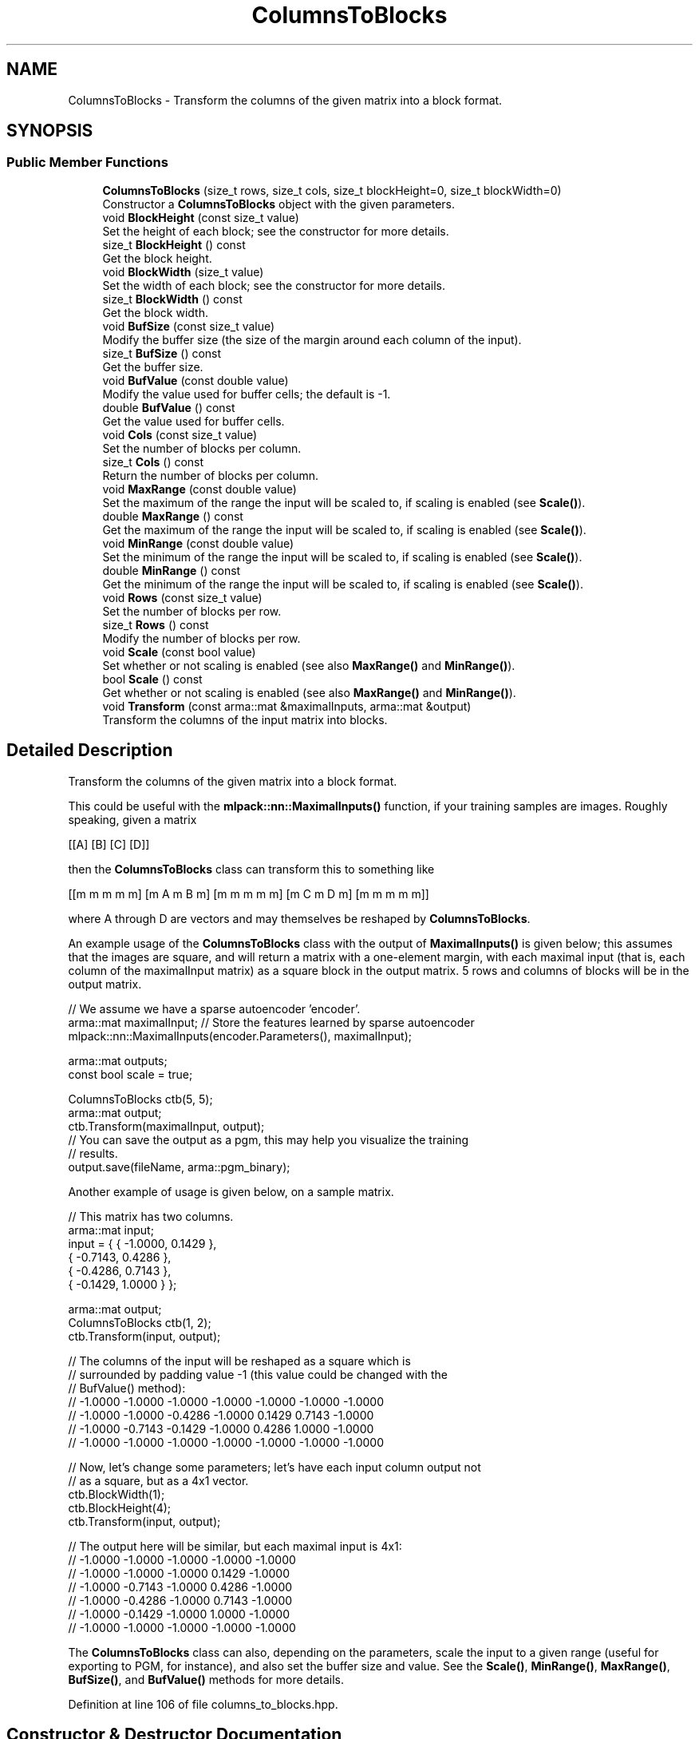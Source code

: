 .TH "ColumnsToBlocks" 3 "Sun Aug 22 2021" "Version 3.4.2" "mlpack" \" -*- nroff -*-
.ad l
.nh
.SH NAME
ColumnsToBlocks \- Transform the columns of the given matrix into a block format\&.  

.SH SYNOPSIS
.br
.PP
.SS "Public Member Functions"

.in +1c
.ti -1c
.RI "\fBColumnsToBlocks\fP (size_t rows, size_t cols, size_t blockHeight=0, size_t blockWidth=0)"
.br
.RI "Constructor a \fBColumnsToBlocks\fP object with the given parameters\&. "
.ti -1c
.RI "void \fBBlockHeight\fP (const size_t value)"
.br
.RI "Set the height of each block; see the constructor for more details\&. "
.ti -1c
.RI "size_t \fBBlockHeight\fP () const"
.br
.RI "Get the block height\&. "
.ti -1c
.RI "void \fBBlockWidth\fP (size_t value)"
.br
.RI "Set the width of each block; see the constructor for more details\&. "
.ti -1c
.RI "size_t \fBBlockWidth\fP () const"
.br
.RI "Get the block width\&. "
.ti -1c
.RI "void \fBBufSize\fP (const size_t value)"
.br
.RI "Modify the buffer size (the size of the margin around each column of the input)\&. "
.ti -1c
.RI "size_t \fBBufSize\fP () const"
.br
.RI "Get the buffer size\&. "
.ti -1c
.RI "void \fBBufValue\fP (const double value)"
.br
.RI "Modify the value used for buffer cells; the default is -1\&. "
.ti -1c
.RI "double \fBBufValue\fP () const"
.br
.RI "Get the value used for buffer cells\&. "
.ti -1c
.RI "void \fBCols\fP (const size_t value)"
.br
.RI "Set the number of blocks per column\&. "
.ti -1c
.RI "size_t \fBCols\fP () const"
.br
.RI "Return the number of blocks per column\&. "
.ti -1c
.RI "void \fBMaxRange\fP (const double value)"
.br
.RI "Set the maximum of the range the input will be scaled to, if scaling is enabled (see \fBScale()\fP)\&. "
.ti -1c
.RI "double \fBMaxRange\fP () const"
.br
.RI "Get the maximum of the range the input will be scaled to, if scaling is enabled (see \fBScale()\fP)\&. "
.ti -1c
.RI "void \fBMinRange\fP (const double value)"
.br
.RI "Set the minimum of the range the input will be scaled to, if scaling is enabled (see \fBScale()\fP)\&. "
.ti -1c
.RI "double \fBMinRange\fP () const"
.br
.RI "Get the minimum of the range the input will be scaled to, if scaling is enabled (see \fBScale()\fP)\&. "
.ti -1c
.RI "void \fBRows\fP (const size_t value)"
.br
.RI "Set the number of blocks per row\&. "
.ti -1c
.RI "size_t \fBRows\fP () const"
.br
.RI "Modify the number of blocks per row\&. "
.ti -1c
.RI "void \fBScale\fP (const bool value)"
.br
.RI "Set whether or not scaling is enabled (see also \fBMaxRange()\fP and \fBMinRange()\fP)\&. "
.ti -1c
.RI "bool \fBScale\fP () const"
.br
.RI "Get whether or not scaling is enabled (see also \fBMaxRange()\fP and \fBMinRange()\fP)\&. "
.ti -1c
.RI "void \fBTransform\fP (const arma::mat &maximalInputs, arma::mat &output)"
.br
.RI "Transform the columns of the input matrix into blocks\&. "
.in -1c
.SH "Detailed Description"
.PP 
Transform the columns of the given matrix into a block format\&. 

This could be useful with the \fBmlpack::nn::MaximalInputs()\fP function, if your training samples are images\&. Roughly speaking, given a matrix
.PP
[[A] [B] [C] [D]]
.PP
then the \fBColumnsToBlocks\fP class can transform this to something like
.PP
[[m m m m m] [m A m B m] [m m m m m] [m C m D m] [m m m m m]]
.PP
where A through D are vectors and may themselves be reshaped by \fBColumnsToBlocks\fP\&.
.PP
An example usage of the \fBColumnsToBlocks\fP class with the output of \fBMaximalInputs()\fP is given below; this assumes that the images are square, and will return a matrix with a one-element margin, with each maximal input (that is, each column of the maximalInput matrix) as a square block in the output matrix\&. 5 rows and columns of blocks will be in the output matrix\&.
.PP
.PP
.nf
// We assume we have a sparse autoencoder 'encoder'\&.
arma::mat maximalInput; // Store the features learned by sparse autoencoder
mlpack::nn::MaximalInputs(encoder\&.Parameters(), maximalInput);

arma::mat outputs;
const bool scale = true;

ColumnsToBlocks ctb(5, 5);
arma::mat output;
ctb\&.Transform(maximalInput, output);
// You can save the output as a pgm, this may help you visualize the training
// results\&.
output\&.save(fileName, arma::pgm_binary);
.fi
.PP
.PP
Another example of usage is given below, on a sample matrix\&.
.PP
.PP
.nf
// This matrix has two columns\&.
arma::mat input;
input = { { -1\&.0000, 0\&.1429 },
          { -0\&.7143, 0\&.4286 },
          { -0\&.4286, 0\&.7143 },
          { -0\&.1429, 1\&.0000 } };

arma::mat output;
ColumnsToBlocks ctb(1, 2);
ctb\&.Transform(input, output);

// The columns of the input will be reshaped as a square which is
// surrounded by padding value -1 (this value could be changed with the
// BufValue() method):
// -1\&.0000  -1\&.0000  -1\&.0000  -1\&.0000  -1\&.0000  -1\&.0000  -1\&.0000
// -1\&.0000  -1\&.0000  -0\&.4286  -1\&.0000   0\&.1429   0\&.7143  -1\&.0000
// -1\&.0000  -0\&.7143  -0\&.1429  -1\&.0000   0\&.4286   1\&.0000  -1\&.0000
// -1\&.0000  -1\&.0000  -1\&.0000  -1\&.0000  -1\&.0000  -1\&.0000  -1\&.0000

// Now, let's change some parameters; let's have each input column output not
// as a square, but as a 4x1 vector\&.
ctb\&.BlockWidth(1);
ctb\&.BlockHeight(4);
ctb\&.Transform(input, output);

// The output here will be similar, but each maximal input is 4x1:
// -1\&.0000 -1\&.0000 -1\&.0000 -1\&.0000 -1\&.0000
// -1\&.0000 -1\&.0000 -1\&.0000  0\&.1429 -1\&.0000
// -1\&.0000 -0\&.7143 -1\&.0000  0\&.4286 -1\&.0000
// -1\&.0000 -0\&.4286 -1\&.0000  0\&.7143 -1\&.0000
// -1\&.0000 -0\&.1429 -1\&.0000  1\&.0000 -1\&.0000
// -1\&.0000 -1\&.0000 -1\&.0000 -1\&.0000 -1\&.0000
.fi
.PP
.PP
The \fBColumnsToBlocks\fP class can also, depending on the parameters, scale the input to a given range (useful for exporting to PGM, for instance), and also set the buffer size and value\&. See the \fBScale()\fP, \fBMinRange()\fP, \fBMaxRange()\fP, \fBBufSize()\fP, and \fBBufValue()\fP methods for more details\&. 
.PP
Definition at line 106 of file columns_to_blocks\&.hpp\&.
.SH "Constructor & Destructor Documentation"
.PP 
.SS "\fBColumnsToBlocks\fP (size_t rows, size_t cols, size_t blockHeight = \fC0\fP, size_t blockWidth = \fC0\fP)"

.PP
Constructor a \fBColumnsToBlocks\fP object with the given parameters\&. The rows and cols parameters control the number of blocks per row and column of the output matrix, respectively, and the blockHeight and blockWidth parameters control the size of the individual blocks\&. If blockHeight and blockWidth are specified, then (blockHeight * blockWidth) must be equal to the number of rows in the input matrix when \fBTransform()\fP is called\&. If blockHeight and blockWidth are not specified, then the square root of the number of rows of the input matrix will be taken when \fBTransform()\fP is called and that will be used as the block width and height\&.
.PP
Note that the \fBColumnsToBlocks\fP object can also scale the inputs to a given range; see \fBScale()\fP, \fBMinRange()\fP, and \fBMaxRange()\fP, and the buffer (margin) size can also be set with \fBBufSize()\fP, and the value used for the buffer can be set with \fBBufValue()\fP\&.
.PP
\fBParameters:\fP
.RS 4
\fIrows\fP Number of blocks in each column of the output matrix\&. 
.br
\fIcols\fP Number of blocks in each row of the output matrix\&. 
.br
\fIblockHeight\fP Height of each block\&. 
.br
\fIblockWidth\fP Width of each block\&.
.RE
.PP
\fBWarning:\fP
.RS 4
blockHeight * blockWidth must be equal to maximalInputs\&.n_rows\&. 
.RE
.PP

.SH "Member Function Documentation"
.PP 
.SS "void BlockHeight (const size_t value)\fC [inline]\fP"

.PP
Set the height of each block; see the constructor for more details\&. 
.PP
Definition at line 149 of file columns_to_blocks\&.hpp\&.
.SS "size_t BlockHeight () const\fC [inline]\fP"

.PP
Get the block height\&. 
.PP
Definition at line 151 of file columns_to_blocks\&.hpp\&.
.SS "void BlockWidth (size_t value)\fC [inline]\fP"

.PP
Set the width of each block; see the constructor for more details\&. 
.PP
Definition at line 154 of file columns_to_blocks\&.hpp\&.
.SS "size_t BlockWidth () const\fC [inline]\fP"

.PP
Get the block width\&. 
.PP
Definition at line 156 of file columns_to_blocks\&.hpp\&.
.SS "void BufSize (const size_t value)\fC [inline]\fP"

.PP
Modify the buffer size (the size of the margin around each column of the input)\&. The default value is 1\&. 
.PP
Definition at line 160 of file columns_to_blocks\&.hpp\&.
.SS "size_t BufSize () const\fC [inline]\fP"

.PP
Get the buffer size\&. 
.PP
Definition at line 162 of file columns_to_blocks\&.hpp\&.
.SS "void BufValue (const double value)\fC [inline]\fP"

.PP
Modify the value used for buffer cells; the default is -1\&. 
.PP
Definition at line 165 of file columns_to_blocks\&.hpp\&.
.SS "double BufValue () const\fC [inline]\fP"

.PP
Get the value used for buffer cells\&. 
.PP
Definition at line 167 of file columns_to_blocks\&.hpp\&.
.SS "void Cols (const size_t value)\fC [inline]\fP"

.PP
Set the number of blocks per column\&. 
.PP
Definition at line 196 of file columns_to_blocks\&.hpp\&.
.SS "size_t Cols () const\fC [inline]\fP"

.PP
Return the number of blocks per column\&. 
.PP
Definition at line 198 of file columns_to_blocks\&.hpp\&.
.SS "void MaxRange (const double value)\fC [inline]\fP"

.PP
Set the maximum of the range the input will be scaled to, if scaling is enabled (see \fBScale()\fP)\&. 
.PP
Definition at line 171 of file columns_to_blocks\&.hpp\&.
.SS "double MaxRange () const\fC [inline]\fP"

.PP
Get the maximum of the range the input will be scaled to, if scaling is enabled (see \fBScale()\fP)\&. 
.PP
Definition at line 174 of file columns_to_blocks\&.hpp\&.
.SS "void MinRange (const double value)\fC [inline]\fP"

.PP
Set the minimum of the range the input will be scaled to, if scaling is enabled (see \fBScale()\fP)\&. 
.PP
Definition at line 178 of file columns_to_blocks\&.hpp\&.
.SS "double MinRange () const\fC [inline]\fP"

.PP
Get the minimum of the range the input will be scaled to, if scaling is enabled (see \fBScale()\fP)\&. 
.PP
Definition at line 181 of file columns_to_blocks\&.hpp\&.
.SS "void Rows (const size_t value)\fC [inline]\fP"

.PP
Set the number of blocks per row\&. 
.PP
Definition at line 191 of file columns_to_blocks\&.hpp\&.
.SS "size_t Rows () const\fC [inline]\fP"

.PP
Modify the number of blocks per row\&. 
.PP
Definition at line 193 of file columns_to_blocks\&.hpp\&.
.SS "void Scale (const bool value)\fC [inline]\fP"

.PP
Set whether or not scaling is enabled (see also \fBMaxRange()\fP and \fBMinRange()\fP)\&. 
.PP
Definition at line 185 of file columns_to_blocks\&.hpp\&.
.SS "bool Scale () const\fC [inline]\fP"

.PP
Get whether or not scaling is enabled (see also \fBMaxRange()\fP and \fBMinRange()\fP)\&. 
.PP
Definition at line 188 of file columns_to_blocks\&.hpp\&.
.SS "void Transform (const arma::mat & maximalInputs, arma::mat & output)"

.PP
Transform the columns of the input matrix into blocks\&. If blockHeight and blockWidth were not specified in the constructor (and \fBBlockHeight()\fP and \fBBlockWidth()\fP were not called), then the number of rows in the input matrix must be a perfect square\&.
.PP
\fBParameters:\fP
.RS 4
\fImaximalInputs\fP Input matrix to transform\&. 
.br
\fIoutput\fP Matrix to store transformed output in\&. 
.RE
.PP


.SH "Author"
.PP 
Generated automatically by Doxygen for mlpack from the source code\&.
